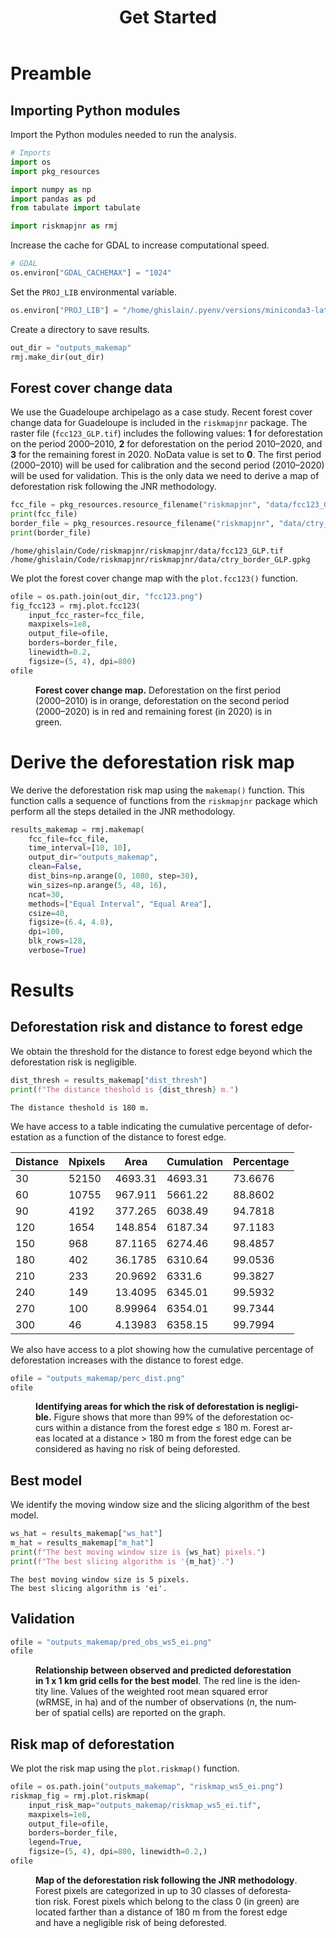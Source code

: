 # -*- mode: org -*-
# -*- coding: utf-8 -*-
# -*- org-src-preserve-indentation: t; org-edit-src-content: 0; -*-
# ==============================================================================
# author          :Ghislain Vieilledent
# email           :ghislain.vieilledent@cirad.fr, ghislainv@gmail.com
# web             :https://ecology.ghislainv.fr
# license         :GPLv3
# ==============================================================================

#+title: Get Started
#+author:
# #+author: Ghislain Vieilledent
# #+email: ghislain.vieilledent@cirad.fr

#+LANGUAGE: en
#+TAGS: Blog(B) noexport(n) Stats(S)
#+TAGS: Ecology(E) R(R) OrgMode(O) Python(P)
#+EXPORT_SELECT_TAGS: Blog
#+OPTIONS: H:3 num:t toc:nil \n:nil @:t ::t |:t ^:{} -:t f:t *:t <:t
#+OPTIONS: html-postamble:nil
#+EXPORT_SELECT_TAGS: export
#+EXPORT_EXCLUDE_TAGS: noexport
#+HTML_DOCTYPE: html5
#+HTML_HEAD: <link rel="stylesheet" type="text/css" href="style.css"/>

# For math display
#+LATEX_HEADER: \usepackage{amsfonts}
#+LATEX_HEADER: \usepackage{unicode-math}

#+PROPERTY: header-args :eval never-export

* Version information    :noexport:

#+begin_src emacs-lisp -n :exports both
(princ (concat
        (format "Emacs version: %s\n"
                (emacs-version))
        (format "org version: %s\n"
                (org-version))))        
#+end_src

#+RESULTS:
: Emacs version: GNU Emacs 27.1 (build 1, x86_64-pc-linux-gnu, GTK+ Version 3.24.30, cairo version 1.16.0)
:  of 2021-11-27, modified by Debian
: org version: 9.5.3

* Preamble

** Importing Python modules

Import the Python modules needed to run the analysis.

#+begin_src python :results output :session :exports both
# Imports
import os
import pkg_resources

import numpy as np
import pandas as pd
from tabulate import tabulate

import riskmapjnr as rmj
#+end_src

#+RESULTS:

Increase the cache for GDAL to increase computational speed.

#+begin_src python :results output :session :exports both
# GDAL
os.environ["GDAL_CACHEMAX"] = "1024"
#+end_src

#+RESULTS:

Set the =PROJ_LIB= environmental variable.

#+begin_src python :results output :session :exports both
os.environ["PROJ_LIB"] = "/home/ghislain/.pyenv/versions/miniconda3-latest/envs/conda-rmj/share/proj"
#+end_src

#+RESULTS:

Create a directory to save results.

#+begin_src python :results output :session :exports both
out_dir = "outputs_makemap"
rmj.make_dir(out_dir)
#+end_src

#+RESULTS:

** Forest cover change data

We use the Guadeloupe archipelago as a case study. Recent forest cover change data for Guadeloupe is included in the =riskmapjnr= package. The raster file (=fcc123_GLP.tif=) includes the following values: *1* for deforestation on the period 2000--2010, *2* for deforestation on the period 2010--2020, and *3* for the remaining forest in 2020. NoData value is set to *0*. The first period (2000--2010) will be used for calibration and the second period (2010--2020) will be used for validation. This is the only data we need to derive a map of deforestation risk following the JNR methodology.

#+begin_src python :results output :session :exports both
fcc_file = pkg_resources.resource_filename("riskmapjnr", "data/fcc123_GLP.tif")
print(fcc_file)
border_file = pkg_resources.resource_filename("riskmapjnr", "data/ctry_border_GLP.gpkg")
print(border_file)
#+end_src

#+RESULTS:
: /home/ghislain/Code/riskmapjnr/riskmapjnr/data/fcc123_GLP.tif
: /home/ghislain/Code/riskmapjnr/riskmapjnr/data/ctry_border_GLP.gpkg

We plot the forest cover change map with the =plot.fcc123()= function.

#+begin_src python :results file :session :exports both
ofile = os.path.join(out_dir, "fcc123.png")
fig_fcc123 = rmj.plot.fcc123(
    input_fcc_raster=fcc_file,
    maxpixels=1e8,
    output_file=ofile,
    borders=border_file,
    linewidth=0.2,
    figsize=(5, 4), dpi=800)
ofile
#+end_src

#+NAME: fig:fccmap
#+ATTR_RST: :width 600
#+CAPTION: *Forest cover change map.* Deforestation on the first period (2000--2010) is in orange, deforestation on the second period (2000--2020) is in red and remaining forest (in 2020) is in green.
#+RESULTS:
[[file:outputs_makemap/fcc123.png]]

* Derive the deforestation risk map

We derive the deforestation risk map using the =makemap()= function. This function calls a sequence of functions from the =riskmapjnr= package which perform all the steps detailed in the JNR methodology.
 
#+begin_src python :results output :session :exports both
results_makemap = rmj.makemap(
    fcc_file=fcc_file,
    time_interval=[10, 10],
    output_dir="outputs_makemap",
    clean=False,
    dist_bins=np.arange(0, 1080, step=30),
    win_sizes=np.arange(5, 48, 16),
    ncat=30,
    methods=["Equal Interval", "Equal Area"],
    csize=40,
    figsize=(6.4, 4.8),
    dpi=100,
    blk_rows=128,
    verbose=True)
#+end_src

#+RESULTS:

* Results

** Deforestation risk and distance to forest edge

We obtain the threshold for the distance to forest edge beyond which the deforestation risk is negligible.

#+begin_src python :results output :session :exports both
dist_thresh = results_makemap["dist_thresh"]
print(f"The distance theshold is {dist_thresh} m.")
#+end_src

#+RESULTS:
: The distance theshold is 180 m.

We have access to a table indicating the cumulative percentage of deforestation as a function of the distance to forest edge.

#+begin_src python :results value raw :session :exports results
perc_df = pd.read_csv("outputs_makemap/perc_dist.csv", na_filter=False)
col_names = ["Distance", "Npixels", "Area", "Cumulation", "Percentage"]
tabulate(perc_df.head(10), headers=col_names, tablefmt="orgtbl", showindex=False)
#+end_src

#+RESULTS:
| Distance | Npixels |    Area | Cumulation | Percentage |
|----------+---------+---------+------------+------------|
|       30 |   52150 | 4693.31 |    4693.31 |    73.6676 |
|       60 |   10755 | 967.911 |    5661.22 |    88.8602 |
|       90 |    4192 | 377.265 |    6038.49 |    94.7818 |
|      120 |    1654 | 148.854 |    6187.34 |    97.1183 |
|      150 |     968 | 87.1165 |    6274.46 |    98.4857 |
|      180 |     402 | 36.1785 |    6310.64 |    99.0536 |
|      210 |     233 | 20.9692 |     6331.6 |    99.3827 |
|      240 |     149 | 13.4095 |    6345.01 |    99.5932 |
|      270 |     100 | 8.99964 |    6354.01 |    99.7344 |
|      300 |      46 | 4.13983 |    6358.15 |    99.7994 |

We also have access to a plot showing how the cumulative percentage of deforestation increases with the distance to forest edge.

#+begin_src python :results file :session :exports both
ofile = "outputs_makemap/perc_dist.png"
ofile
#+end_src

#+NAME: fig:perc_dist
#+ATTR_RST: :width 600
#+CAPTION: *Identifying areas for which the risk of deforestation is negligible.* Figure shows that more than 99% of the deforestation occurs within a distance from the forest edge ≤ 180 m. Forest areas located at a distance > 180 m from the forest edge can be considered as having no risk of being deforested.
#+RESULTS:
[[file:outputs_makemap/perc_dist.png]]

** Best model

We identify the moving window size and the slicing algorithm of the best model.

#+begin_src python :results output :session :exports both
ws_hat = results_makemap["ws_hat"]
m_hat = results_makemap["m_hat"]
print(f"The best moving window size is {ws_hat} pixels.")
print(f"The best slicing algorithm is '{m_hat}'.")
#+end_src

#+RESULTS:
: The best moving window size is 5 pixels.
: The best slicing algorithm is 'ei'.

** Validation

#+begin_src python :results file :session :exports both
ofile = "outputs_makemap/pred_obs_ws5_ei.png"
ofile
#+end_src

#+NAME: fig:pred_obs
#+ATTR_RST: :width 600
#+CAPTION: *Relationship between observed and predicted deforestation in 1 x 1 km grid cells for the best model*. The red line is the identity line. Values of the weighted root mean squared error (wRMSE, in ha) and of the number of observations ($n$, the number of spatial cells) are reported on the graph.
#+RESULTS:
[[file:outputs_makemap/pred_obs_ws5_ei.png]]

** Risk map of deforestation

We plot the risk map using the =plot.riskmap()= function.

#+begin_src python :results file :session :exports both
ofile = os.path.join("outputs_makemap", "riskmap_ws5_ei.png")
riskmap_fig = rmj.plot.riskmap(
    input_risk_map="outputs_makemap/riskmap_ws5_ei.tif",
    maxpixels=1e8,
    output_file=ofile,
    borders=border_file,
    legend=True,
    figsize=(5, 4), dpi=800, linewidth=0.2,)
ofile
#+end_src

#+NAME: fig:riskmap
#+ATTR_RST: :width 600
#+CAPTION: *Map of the deforestation risk following the JNR methodology*. Forest pixels are categorized in up to 30 classes of deforestation risk. Forest pixels which belong to the class 0 (in green) are located farther than a distance of 180 m from the forest edge and have a negligible risk of being deforested.
#+RESULTS:
[[file:outputs_makemap/riskmap_ws5_ei.png]]

* Environment setup and test :noexport:

#+BEGIN_SRC python :results value
import sys
return(sys.executable)
#+END_SRC

#+RESULTS:
: /home/ghislain/.pyenv/versions/miniconda3-latest/envs/conda-rmj/bin/python

Local Variables:
org-babel-python-command: "/home/ghislain/.pyenv/versions/miniconda3-latest/envs/conda-rmj/bin/python"
org-babel-sh-command: "/bin/bash"
End:

